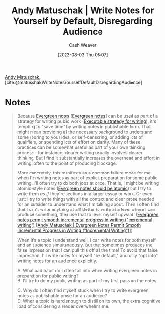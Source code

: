 :PROPERTIES:
:ROAM_REFS: [cite:@matuschakWriteNotesYourselfDefaultDisregardingAudience]
:ID:       2c8acd36-620a-47a7-8d3a-63594fd2065c
:LAST_MODIFIED: [2023-09-05 Tue 20:18]
:END:
#+title: Andy Matuschak | Write Notes for Yourself by Default, Disregarding Audience
#+hugo_custom_front_matter: :slug "2c8acd36-620a-47a7-8d3a-63594fd2065c"
#+author: Cash Weaver
#+date: [2023-08-03 Thu 08:07]
#+filetags: :reference:

[[id:df479fb9-f7b0-4e3a-a7eb-41849fbc190e][Andy Matuschak]], [cite:@matuschakWriteNotesYourselfDefaultDisregardingAudience]

* Notes
#+begin_quote
Because [[https://notes.andymatuschak.org/z5E5QawiXCMbtNtupvxeoEX][Evergreen notes]] [[[id:eb88f117-4925-42c7-a9cf-5789987fd933][Evergreen notes]]] can be used as part of a strategy for writing public work ([[https://notes.andymatuschak.org/zCknixwETdFm1MWdWPwMcXs][Executable strategy for writing]]), it's tempting to "save time" by writing notes in publishable form. That might mean providing all the necessary background to understand some (boring to you) idea, or self-censoring, or adding lots of qualifiers, or spending lots of effort on clarity. Many of these practices can be somewhat useful as part of your own thinking process---for instance, clearer writing usually involves clearer thinking. But I find it substantially increases the overhead and effort in writing, often to the point of producing blockage.

More concretely, this manifests as a common failure mode for me when I'm writing notes as part of explicit preparation for some public writing. I'll often try to do both jobs at once. That is, I might be writing atomic-style notes ([[https://notes.andymatuschak.org/zNUaiGAXp21eorsER1Jm9yU][Evergreen notes should be atomic]]) but I try to write them /as if/ they're sections in a larger essay or work. Or even just: I try to write things with all the context and clear prose needed for an outsider to understand what I'm talking about. Then I often find that I can't write anything at all! Better to write at a level where I can produce something, then use that to lever myself upward. ([[https://notes.andymatuschak.org/zNqLdKMiTo9EHA9EWYGXs7b][Evergreen notes permit smooth incremental progress in writing ("incremental writing")]] [[[id:2186c8f0-1b18-484f-8e22-9e0cd328b498][Andy Matuschak | Evergreen Notes Permit Smooth Incremental Progress in Writing ("Incremental Writing")]]])

When it's a topic I understand well, I can write notes for both myself and an audience simultaneously. But that sometimes produces the false impression that I can pull this off all the time! To avoid that false impression, I'll write notes for myself "by default," and only "opt into" writing notes for an audience explicitly.

A. What bad habit do I often fall into when writing evergreen notes in preparation for public writing?\\
B. I'll try to do my public writing as part of my first pass on the notes.

C. Why do I often find myself stuck when I try to write evergreen notes as publishable prose for an audience?\\
D. When a topic is hard enough to distill on its own, the extra cognitive load of considering a reader overwhelms me.
#+end_quote
* Flashcards :noexport:
#+print_bibliography: